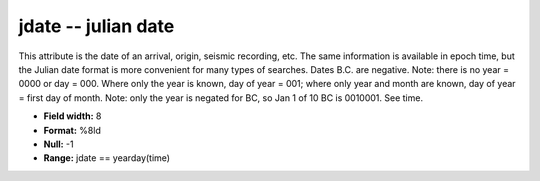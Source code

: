 .. _css3.0-jdate_attributes:

**jdate** -- julian date
------------------------

This attribute is the date of an arrival, origin, seismic
recording, etc.  The same information is available in
epoch time, but the Julian date format is more convenient
for many types of searches.  Dates B.C.  are negative.
Note: there is no year = 0000 or day = 000.  Where only
the year is known, day of year = 001; where only year and
month are known, day of year = first day of month.  Note:
only the year is negated for BC, so Jan 1 of 10 BC is
0010001.  See time.

* **Field width:** 8
* **Format:** %8ld
* **Null:** -1
* **Range:** jdate == yearday(time)
